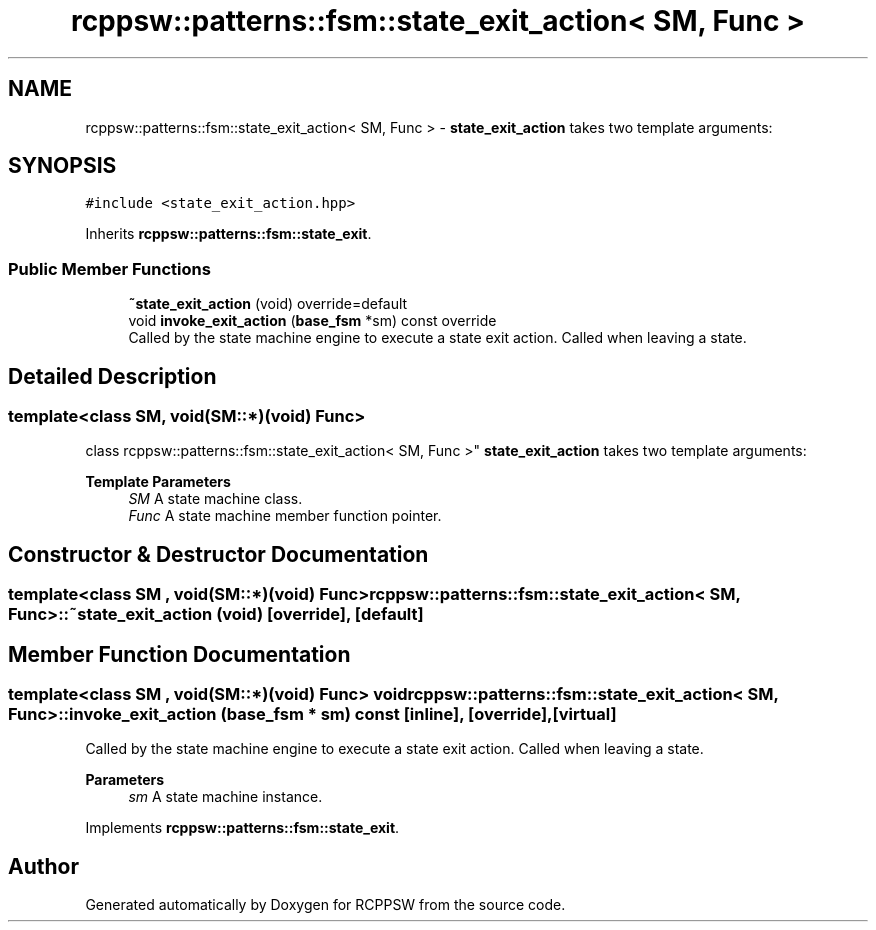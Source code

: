 .TH "rcppsw::patterns::fsm::state_exit_action< SM, Func >" 3 "Sat Feb 5 2022" "RCPPSW" \" -*- nroff -*-
.ad l
.nh
.SH NAME
rcppsw::patterns::fsm::state_exit_action< SM, Func > \- \fBstate_exit_action\fP takes two template arguments:  

.SH SYNOPSIS
.br
.PP
.PP
\fC#include <state_exit_action\&.hpp>\fP
.PP
Inherits \fBrcppsw::patterns::fsm::state_exit\fP\&.
.SS "Public Member Functions"

.in +1c
.ti -1c
.RI "\fB~state_exit_action\fP (void) override=default"
.br
.ti -1c
.RI "void \fBinvoke_exit_action\fP (\fBbase_fsm\fP *sm) const override"
.br
.RI "Called by the state machine engine to execute a state exit action\&. Called when leaving a state\&. "
.in -1c
.SH "Detailed Description"
.PP 

.SS "template<class SM, void(SM::*)(void) Func>
.br
class rcppsw::patterns::fsm::state_exit_action< SM, Func >"
\fBstate_exit_action\fP takes two template arguments: 


.PP
\fBTemplate Parameters\fP
.RS 4
\fISM\fP A state machine class\&. 
.br
\fIFunc\fP A state machine member function pointer\&. 
.RE
.PP

.SH "Constructor & Destructor Documentation"
.PP 
.SS "template<class SM , void(SM::*)(void) Func> \fBrcppsw::patterns::fsm::state_exit_action\fP< SM, Func >::~\fBstate_exit_action\fP (void)\fC [override]\fP, \fC [default]\fP"

.SH "Member Function Documentation"
.PP 
.SS "template<class SM , void(SM::*)(void) Func> void \fBrcppsw::patterns::fsm::state_exit_action\fP< SM, Func >::invoke_exit_action (\fBbase_fsm\fP * sm) const\fC [inline]\fP, \fC [override]\fP, \fC [virtual]\fP"

.PP
Called by the state machine engine to execute a state exit action\&. Called when leaving a state\&. 
.PP
\fBParameters\fP
.RS 4
\fIsm\fP A state machine instance\&. 
.RE
.PP

.PP
Implements \fBrcppsw::patterns::fsm::state_exit\fP\&.

.SH "Author"
.PP 
Generated automatically by Doxygen for RCPPSW from the source code\&.
